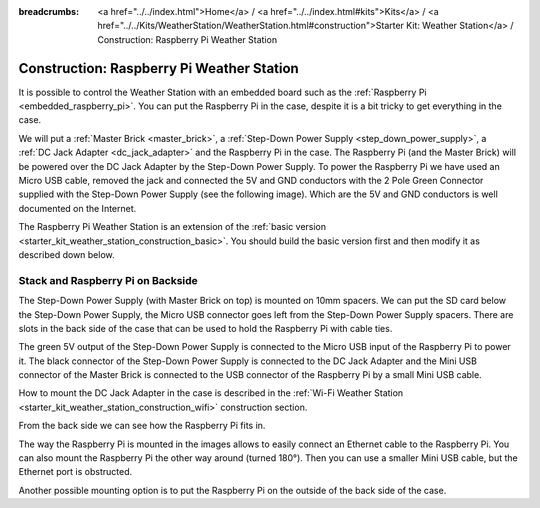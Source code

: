 
:breadcrumbs: <a href="../../index.html">Home</a> / <a href="../../index.html#kits">Kits</a> / <a href="../../Kits/WeatherStation/WeatherStation.html#construction">Starter Kit: Weather Station</a> / Construction: Raspberry Pi Weather Station

.. _starter_kit_weather_station_construction_raspberry_pi:

Construction: Raspberry Pi Weather Station
==========================================

It is possible to control the Weather Station with an embedded board such as
the :ref:`Raspberry Pi <embedded_raspberry_pi>`. You can put the Raspberry Pi
in the case, despite it is a bit tricky to get everything in the case.

We will put a :ref:`Master Brick <master_brick>`,
a :ref:`Step-Down Power Supply <step_down_power_supply>`, a :ref:`DC Jack
Adapter <dc_jack_adapter>` and
the Raspberry Pi in the case. The Raspberry Pi (and the Master Brick) will
be powered over the DC Jack Adapter by the Step-Down Power Supply.
To power the Raspberry Pi we have used an Micro USB cable, removed the jack
and connected the 5V and GND conductors with the 2 Pole Green Connector 
supplied with the Step-Down Power Supply (see the following image).
Which are the 5V and GND conductors is well documented on the Internet.

.. image:: /Images/Kits/weather_station_construction_rpi_micro_usb_cable_350.jpg
   :scale: 100 %
   :alt: Micro USB Power Supply Cable for Raspberry Pi
   :align: center
   :target: ../../_images/Kits/weather_station_construction_rpi_micro_usb_cable_1200.jpg


The Raspberry Pi Weather Station is an extension of the :ref:`basic version
<starter_kit_weather_station_construction_basic>`. You should build the basic
version first and then modify it as described down below.

Stack and Raspberry Pi on Backside
----------------------------------

The Step-Down Power Supply (with Master Brick on top) is mounted on 10mm
spacers. We can put the SD card below the Step-Down Power Supply,
the Micro USB connector goes left from the Step-Down Power Supply
spacers. There are slots in the back side of the case that can be used
to hold the Raspberry Pi with cable ties.

The green 5V output of the Step-Down Power Supply is connected to the Micro
USB input of the Raspberry Pi to power it. The black connector of the
Step-Down Power Supply is connected to the DC Jack Adapter and
the Mini USB connector of the Master Brick is connected to the USB connector
of the Raspberry Pi by a small Mini USB cable.

How to mount the DC Jack Adapter in the case is described in
the :ref:`Wi-Fi Weather Station <starter_kit_weather_station_construction_wifi>`
construction section.

.. image:: /Images/Kits/weather_station_construction_rpi_front_350.jpg
   :scale: 100 %
   :alt: Raspberry Pi Weather Station construction step 1
   :align: center
   :target: ../../_images/Kits/weather_station_construction_rpi_front_1200.jpg

From the back side we can see how the Raspberry Pi fits in.

.. image:: /Images/Kits/weather_station_construction_rpi_back_350.jpg
   :scale: 100 %
   :alt: Raspberry Pi Weather Station construction step 2
   :align: center
   :target: ../../_images/Kits/weather_station_construction_rpi_back_1200.jpg

The way the
Raspberry Pi is mounted in the images allows to easily connect an Ethernet
cable to the Raspberry Pi. You can also mount the Raspberry Pi the other
way around (turned 180°). Then you can use a smaller Mini USB cable, but
the Ethernet port is obstructed.

Another possible mounting option is to put the Raspberry Pi on the outside of
the back side of the case.

